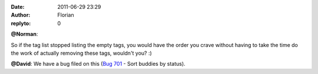 :date: 2011-06-29 23:29
:author: Florian
:replyto: 0

**@Norman**:

So if the tag list stopped listing the empty tags, you would have the order you crave without having to take the time do the work of actually removing these tags, wouldn't you? :)

**@David**: We have a bug filed on this (`Bug 701 <https://bugzilla.instantbird.org/show_bug.cgi?id=701>`__ - Sort buddies by status).
